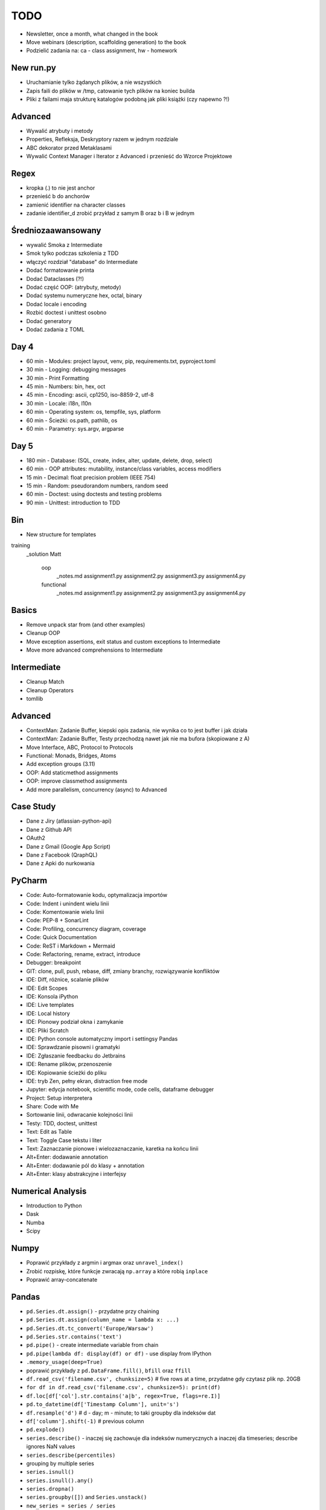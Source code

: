 TODO
====
* Newsletter, once a month, what changed in the book
* Move webinars (description, scaffolding generation) to the book
* Podzielić zadania na: ca - class assignment, hw - homework


New run.py
----------
* Uruchamianie tylko żądanych plików, a nie wszystkich
* Zapis faili do plików w /tmp, catowanie tych plików na koniec builda
* Pliki z failami maja strukturę katalogów podobną jak pliki książki (czy napewno ?!)


Advanced
--------
* Wywalić atrybuty i metody
* Properties, Refleksja, Deskryptory razem w jednym rozdziale
* ABC dekorator przed Metaklasami
* Wywalić Context Manager i Iterator z Advanced i przenieść do Wzorce Projektowe


Regex
-----
* kropka (.) to nie jest anchor
* przenieść \b do anchorów
* zamienić identifier na character classes
* zadanie identifier_d zrobić przykład z samym \B oraz \b i \B w jednym


Średniozaawansowany
-------------------
* wywalić Smoka z Intermediate
* Smok tylko podczas szkolenia z TDD
* włączyć rozdział "database" do Intermediate
* Dodać formatowanie printa
* Dodać Dataclasses (?!)
* Dodać część OOP: (atrybuty, metody)
* Dodać systemu numeryczne hex, octal, binary
* Dodać locale i encoding
* Rozbić doctest i unittest osobno
* Dodać generatory
* Dodać zadania z TOML


Day 4
-----
* 60 min - Modules: project layout, venv, pip, requirements.txt, pyproject.toml
* 30 min - Logging: debugging messages
* 30 min - Print Formatting
* 45 min - Numbers: bin, hex, oct
* 45 min - Encoding: ascii, cp1250, iso-8859-2, utf-8
* 30 min - Locale: i18n, l10n
* 60 min - Operating system: os, tempfile, sys, platform
* 60 min - Ścieżki: os.path, pathlib, os
* 60 min - Parametry: sys.argv, argparse


Day 5
-----
* 180 min - Database: (SQL, create, index, alter, update, delete, drop, select)
* 60 min - OOP attributes: mutability, instance/class variables, access modifiers
* 15 min - Decimal: float precision problem (IEEE 754)
* 15 min - Random: pseudorandom numbers, random seed
* 60 min - Doctest: using doctests and testing problems
* 90 min - Unittest: introduction to TDD




Bin
---
* New structure for templates

training
    _solution
    Matt
        oop
            _notes.md
            assignment1.py
            assignment2.py
            assignment3.py
            assignment4.py
        functional
            _notes.md
            assignment1.py
            assignment2.py
            assignment3.py
            assignment4.py


Basics
------
* Remove unpack star from (and other examples)
* Cleanup OOP
* Move exception assertions, exit status and custom exceptions to Intermediate
* Move more advanced comprehensions to Intermediate


Intermediate
------------
* Cleanup Match
* Cleanup Operators
* tomllib


Advanced
--------
* ContextMan: Zadanie Buffer, kiepski opis zadania, nie wynika co to jest buffer i jak działa
* ContextMan: Zadanie Buffer, Testy przechodzą nawet jak nie ma bufora (skopiowane z A)
* Move Interface, ABC, Protocol to Protocols
* Functional: Monads, Bridges, Atoms
* Add exception groups (3.11)
* OOP: Add staticmethod assignments
* OOP: improve classmethod assignments
* Add more parallelism, concurrency (async) to Advanced


Case Study
----------
* Dane z Jiry (atlassian-python-api)
* Dane z Github API
* OAuth2
* Dane z Gmail (Google App Script)
* Dane z Facebook (QraphQL)
* Dane z Apki do nurkowania


PyCharm
-------
* Code: Auto-formatowanie kodu, optymalizacja importów
* Code: Indent i unindent wielu linii
* Code: Komentowanie wielu linii
* Code: PEP-8 + SonarLint
* Code: Profiling, concurrency diagram, coverage
* Code: Quick Documentation
* Code: ReST i Markdown + Mermaid
* Code: Refactoring, rename, extract, introduce
* Debugger: breakpoint
* GIT: clone, pull, push, rebase, diff, zmiany branchy, rozwiązywanie konfliktów
* IDE: Diff, różnice, scalanie plików
* IDE: Edit Scopes
* IDE: Konsola iPython
* IDE: Live templates
* IDE: Local history
* IDE: Pionowy podział okna i zamykanie
* IDE: Pliki Scratch
* IDE: Python console automatyczny import i settingsy Pandas
* IDE: Sprawdzanie pisowni i gramatyki
* IDE: Zgłaszanie feedbacku do Jetbrains
* IDE: Rename plików, przenoszenie
* IDE: Kopiowanie ścieżki do pliku
* IDE: tryb Zen, pełny ekran, distraction free mode
* Jupyter: edycja notebook, scientific mode, code cells, dataframe debugger
* Project: Setup interpretera
* Share: Code with Me
* Sortowanie linii, odwracanie kolejności linii
* Testy: TDD, doctest, unittest
* Text: Edit as Table
* Text: Toggle Case tekstu i liter
* Text: Zaznaczanie pionowe i wielozaznaczanie, karetka na końcu linii
* Alt+Enter: dodawanie annotation
* Alt+Enter: dodawanie pól do klasy + annotation
* Alt+Enter: klasy abstrakcyjne i interfejsy


Numerical Analysis
------------------
* Introduction to Python
* Dask
* Numba
* Scipy


Numpy
-----
* Poprawić przykłady z argmin i argmax oraz ``unravel_index()``
* Zrobić rozpiskę, które funkcje zwracają ``np.array`` a które robią ``inplace``
* Poprawić array-concatenate


Pandas
------
* ``pd.Series.dt.assign()`` - przydatne przy chaining
* ``pd.Series.dt.assign(column_name = lambda x: ...)``
* ``pd.Series.dt.tc_convert('Europe/Warsaw')``
* ``pd.Series.str.contains('text')``
* ``pd.pipe()`` - create intermediate variable from chain
* ``pd.pipe(lambda df: display(df) or df)`` - use display from IPython
* ``.memory_usage(deep=True)``
* poprawić przykłady z ``pd.DataFrame.fill()``, ``bfill`` oraz ``ffill``
* ``df.read_csv('filename.csv', chunksize=5)`` # five rows at a time, przydatne gdy czytasz plik np. 20GB
* ``for df in df.read_csv('filename.csv', chunksize=5): print(df)``
* ``df.loc[df['col'].str.contains('a|b', regex=True, flags=re.I)]``
* ``pd.to_datetime(df['Timestamp Column'], unit='s')``
* ``df.resample('d')`` # d - day; m - minute; to taki groupby dla indeksów dat
* ``df['column'].shift(-1)`` # previous column
* ``pd.explode()``
* ``series.describe()`` - inaczej się zachowuje dla indeksów numerycznych a inaczej dla timeseries; describe ignores NaN values
* ``series.describe(percentiles)``
* grouping by multiple series
* ``series.isnull()``
* ``series.isnull().any()``
* ``series.dropna()``
* ``series.groupby([])`` and ``Series.unstack()``
* ``new_series = series / series``
* ``series.describe()``
* ``pd.to_datetime()``
* ``df.index = pd.to_datetime(df['timestamp'])``
* ``ax = df.plot()``
* ``ax.axhline(df['temperature'].median(), color='r', linestyle="-")``
* ``df.index.viewDf.groupby(df.index.date).count()``
* ``df.groupby(df.index.week).count()``
* ``series.isin()``
* ``df[(df.index.hour > 12) & (df.index.hour <= 12)]["temperature"].plot()``
* data report by day "D" or "5T" - 5 minute intervals;
* ``df.resample("D").max().head()dr["temperature"].resample("D").agg(["min", "max"]).plot()``


Machine Learning
----------------
* Complete rewrite
* ROC Curve - stosunek True Positive do False Positive


Python PEP
----------
* array.array('int64'), array.array('uint32'), array.array('bool')
* async def http.fetch(method='GET', url='...', data={}, headers={}, json=True, decode_response=True, encoding='utf-8')
* https://developer.mozilla.org/en-US/docs/Web/API/fetch
* https://fetch.spec.whatwg.org/#fetch-method
* pyproject.toml run configuration: run, test, deploy, other: migrate, makemigrations, makemessages, compilemessages etc.
* Standard way of running your project with pyproject.toml: python run, or python migrate
* vars() should handle slots
* Simple interface for HTTP requests (similar to requests)
* http.get() http.post(), http.put(), http.delete()
* słowo kluczowe interface Cache
* dekorator interface
* metaklasa interface
* dataclass interface
* classlib interface
* classlib abstract
* monthlen
* input(default=..., type=int)
* dict.get(default=...)
* str.isfloat()
* str.isint()
* str.isnumeric() -> is int or float
* Path.rmtree() # skasowanie katalogu z podkatalogami
* datetime.time.now()
* datetime.parse()
* datetime.format()
* from datetime import parse(str, format)
* dataclass(strict=True) - walidacja typów
* type_check decorator, sprawdzający ``function.__annotations__``
* dict(keys=[...], values=[...])
* from pprint import pprint, print(pretty=True) (albo podawanie formatter)
* JSON datetime encoder, decoder to isoformat (UTC)
* json.to_string(), json.to_file(), json.from_file(), json.from_string()
* json.to_file(filename='...') (może przyjmować ścieżkę, a nie tylko uchwyt)
* pickle.to_string(), pickle.to_file(), pickle.from_file(), pickle.from_string()
* CTypes argtypes, restype from TypeAnnotation
* Context manager ``with logging.DEBUG:``
* print('cośtam', level='warning')
* log('cośtam', level='warning')
* NamedTuple oraz TypedDict scalić z tuple i dict
* cykliczny timer (scheduler) zamiast Trampoline


Pydantic
--------
* Contribute dataclass metadata validation methods to Pydantic validator
* Create "contracts" module with TypeAlias validators and Descriptors
